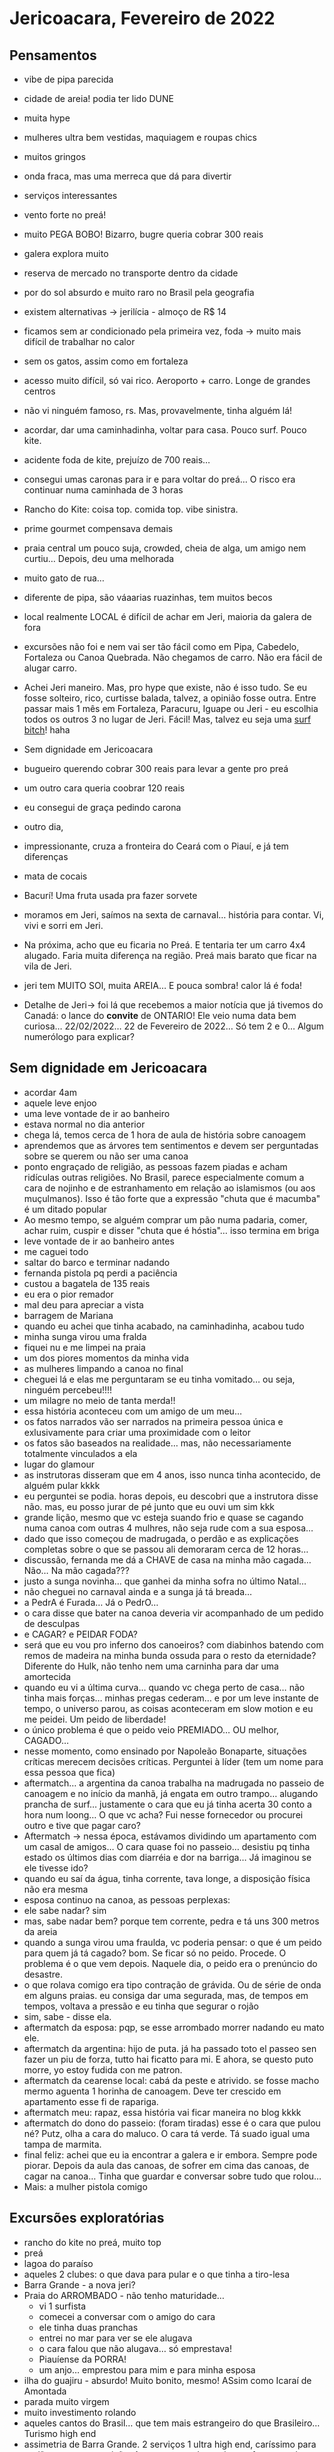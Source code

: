* Jericoacara, Fevereiro de 2022

** Pensamentos
   - vibe de pipa parecida
   - cidade de areia! podia ter lido DUNE
   - muita hype
   - mulheres ultra bem vestidas, maquiagem e roupas chics
   - muitos gringos
   - onda fraca, mas uma merreca que dá para divertir
   - serviços interessantes
   - vento forte no preá!
   - muito PEGA BOBO! Bizarro, bugre queria cobrar 300 reais
   - galera explora muito
   - reserva de mercado no transporte dentro da cidade
   - por do sol absurdo e muito raro no Brasil pela geografia
   - existem alternativas -> jerilícia - almoço de R$ 14
   - ficamos sem ar condicionado pela primeira vez, foda -> muito mais difícil de trabalhar no calor
   - sem os gatos, assim como em fortaleza
   - acesso muito difícil, só vai rico. Aeroporto + carro. Longe de
     grandes centros
   - não vi ninguém famoso, rs. Mas, provavelmente, tinha alguém lá!
   - acordar, dar uma caminhadinha, voltar para casa. Pouco surf. Pouco kite.
   - acidente foda de kite, prejuízo de 700 reais...
   - consegui umas caronas para ir e para voltar do preá... O risco
     era continuar numa caminhada de 3 horas
   - Rancho do Kite: coisa top. comida top. vibe sinistra.
   - prime gourmet compensava demais
   - praia central um pouco suja, crowded, cheia de alga, um amigo nem
     curtiu... Depois, deu uma melhorada
   - muito gato de rua...
   - diferente de pipa, são váaarias ruazinhas, tem muitos becos
   - local realmente LOCAL é difícil de achar em Jeri, maioria da galera de fora
   - excursões não foi e nem vai ser tão fácil como em Pipa, Cabedelo,
     Fortaleza ou Canoa Quebrada. Não chegamos de carro. Não era fácil
     de alugar carro.
   - Achei Jeri maneiro. Mas, pro hype que existe, não é isso tudo. Se
     eu fosse solteiro, rico, curtisse balada, talvez, a opinião fosse
     outra. Entre passar mais 1 mês em Fortaleza, Paracuru, Iguape ou
     Jeri - eu escolhia todos os outros 3 no lugar de Jeri. Fácil!
     Mas, talvez eu seja uma _surf bitch_! haha
     
   - Sem dignidade em Jericoacara
   - bugueiro querendo cobrar 300 reais para levar a gente pro preá
   - um outro cara queria coobrar 120 reais
   - eu consegui de graça pedindo carona
   - outro dia, 
   - impressionante, cruza a fronteira do Ceará com o Piauí, e já tem diferenças
   - mata de cocais
   - Bacurí! Uma fruta usada pra fazer sorvete
   - moramos em Jeri, saímos na sexta de carnaval... história para
     contar. Vi, vivi e sorri em Jeri.
   - Na próxima, acho que eu ficaria no Preá. E tentaria ter um carro
     4x4 alugado. Faria muita diferença na região. Preá mais barato
     que ficar na vila de Jeri.
   - jeri tem MUITO SOl, muita AREIA... E pouca sombra! calor lá é foda!
   - Detalhe de Jeri-> foi lá que recebemos a maior notícia que já
     tivemos do Canadá: o lance do **convite** de ONTARIO! Ele veio
     numa data bem curiosa... 22/02/2022... 22 de Fevereiro de
     2022... Só tem 2 e 0... Algum numerólogo para explicar?
     
** Sem dignidade em Jericoacara
   - acordar 4am
   - aquele leve enjoo
   - uma leve vontade de ir ao banheiro
   - estava normal no dia anterior
   - chega lá, temos cerca de 1 hora de aula de história sobre
     canoagem
   - aprendemos que as árvores tem sentimentos e devem ser perguntadas
     sobre se querem ou não ser uma canoa
   - ponto engraçado de religião, as pessoas fazem piadas e acham
     ridículas outras religiões. No Brasil, parece especialmente comum
     a cara de nojinho e de estranhamento em relação ao islamismos (ou
     aos muçulmanos). Isso é tão forte que a expressão "chuta que é
     macumba" é um ditado popular
   - Ao mesmo tempo, se alguém comprar um pão numa padaria, comer,
     achar ruim, cuspir e disser "chuta que é hóstia"... isso termina
     em briga
   - leve vontade de ir ao banheiro antes
   - me caguei todo
   - saltar do barco e terminar nadando
   - fernanda pistola pq perdi a paciência
   - custou a bagatela de 135 reais
   - eu era o pior remador
   - mal deu para apreciar a vista
   - barragem de Mariana
   - quando eu achei que tinha acabado, na caminhadinha, acabou tudo
   - minha sunga virou uma fralda
   - fiquei nu e me limpei na praia
   - um dos piores momentos da minha vida
   - as mulheres limpando a canoa no final
   - cheguei lá e elas me perguntaram se eu tinha vomitado... ou seja, ninguém percebeu!!!!
   - um milagre no meio de tanta merda!!
   - essa história aconteceu com um amigo de um meu...
   - os fatos narrados vão ser narrados na primeira pessoa única e
     exlusivamente para criar uma proximidade com o leitor
   - os fatos são baseados na realidade... mas, não necessariamente
     totalmente vinculados a ela
   - lugar do glamour
   - as instrutoras disseram que em 4 anos, isso nunca tinha acontecido, de alguém pular kkkk
   - eu perguntei se podia. horas depois, eu descobri que a instrutora
     disse não. mas, eu posso jurar de pé junto que eu ouvi um sim kkk
   - grande lição, mesmo que vc esteja suando frio e quase se cagando
     numa canoa com outras 4 mulhres, não seja rude com a sua
     esposa...
   - dado que isso começou de madrugada, o perdão e as explicações
     completas sobre o que se passou ali demoraram cerca de 12 horas...
   - discussão, fernanda me dá a CHAVE de casa na minha mão
     cagada... Não... Na mão cagada???
   - justo a sunga novinha... que ganhei da minha sofra no último Natal...
   - não cheguei no carnaval ainda e a sunga já tá breada...
   - a PedrA é Furada... Já o PedrO...
   - o cara disse que bater na canoa deveria vir acompanhado de um pedido de desculpas
   - e CAGAR? e PEIDAR FODA?
   - será que eu vou pro inferno dos canoeiros? com diabinhos batendo
     com remos de madeira na minha bunda ossuda para o resto da
     eternidade? Diferente do Hulk, não tenho nem uma carninha para
     dar uma amortecida
   - quando eu vi a última curva... quando vc chega perto de
     casa... não tinha mais forças... minhas pregas cederam... e por
     um leve instante de tempo, o universo parou, as coisas
     aconteceram em slow motion e eu me peidei. Um peido de liberdade!
   - o único problema é que o peido veio PREMIADO... OU melhor, CAGADO...
   - nesse momento, como ensinado por Napoleão Bonaparte, situações
     críticas merecem decisões críticas. Perguntei à líder (tem um nome para essa pessoa que fica)
   - aftermatch... a argentina da canoa trabalha na madrugada no
     passeio de canoagem e no início da manhã, já engata em outro
     trampo... alugando prancha de surf... justamente o cara que eu já
     tinha acerta 30 conto a hora num loong... O que vc acha? Fui
     nesse fornecedor ou procurei outro e tive que pagar caro?
   - Aftermatch -> nessa época, estávamos dividindo um apartamento com
     um casal de amigos... O cara quase foi no passeio... desistiu pq
     tinha estado os últimos dias com diarréia e dor na barriga... Já imaginou se ele tivesse ido?
   - quando eu saí da água, tinha corrente, tava longe, a disposição física não era mesma
   - esposa continuo na canoa, as pessoas perplexas:
   - ele sabe nadar? sim
   - mas, sabe nadar bem? porque tem corrente, pedra e tá uns 300 metros da areia
   - quando a sunga virou uma fraulda, vc poderia pensar: o que é um peido para quem já tá cagado?
     bom. Se ficar só no peido. Procede. O problema é o que vem depois.
     Naquele dia, o peido era o prenúncio do desastre.
   - o que rolava comigo era tipo contração de grávida. Ou de série de onda em alguns praias.
     eu consiga dar uma segurada, mas, de tempos em tempos, voltava a pressão e eu tinha que segurar o rojão
   - sim, sabe - disse ela.
   - aftermatch da esposa: pqp, se esse arrombado morrer nadando eu mato ele. 
   - aftermatch da argentina: hijo de puta. já ha passado toto el
     passeo sen fazer un piu de forza, tutto hai ficatto para mi. E
     ahora, se questo puto morre, yo estoy fudida con me patron.
   - aftermatch da cearense local: cabá da peste e atrivido. se fosse
     macho mermo aguenta 1 horinha de canoagem. Deve ter crescido em apartamento esse fi de rapariga.
   - aftermatch meu: rapaz, essa história vai ficar maneira no blog kkkk
   - aftermatch do dono do passeio: (foram tiradas) esse é o cara que
     pulou né? Putz, olha a cara do maluco. O cara tá verde. Tá suado
     igual uma tampa de marmita.
   - final feliz: achei que eu ia encontrar a galera e ir
     embora. Sempre pode piorar. Depois da aula das canoas, de sofrer
     em cima das canoas, de cagar na canoa... Tinha que guardar e
     conversar sobre tudo que rolou...
   - Mais: a mulher pistola comigo
  

** Excursões exploratórias
  - rancho do kite no preá, muito top
  - preá
  - lagoa do paraíso
  - aqueles 2 clubes: o que dava para pular e o que tinha a tiro-lesa
  - Barra Grande - a nova jeri?
  - Praia do ARROMBADO - não tenho maturidade...
    - vi 1 surfista
    - comecei a conversar com o amigo do cara
    - ele tinha duas pranchas
    - entrei no mar para ver se ele alugava
    - o cara falou que não alugava... só emprestava!
    - Piauíense da PORRA!
    - um anjo... emprestou para mim e para minha esposa
  - ilha do guajiru - absurdo! Muito bonito, mesmo! ASsim como Icaraí de Amontada
  - parada muito virgem
  - muito investimento rolando
  - aqueles cantos do Brasil... que tem mais estrangeiro do que
    Brasileiro... Turismo high end
  - assimetria de Barra Grande. 2 serviços 1 ultra high end, caríssimo
    para região e sem competição. As outras paradas meio que frequentadas por locais
  - difícil de chegar no litoral do piauí... aeroporto de Jeri, ou
    aeroporto de fortaleza (mais longe ainda), ou aeroporto de
    Teresina! Que é longe para caramba do Litoral.  Por que não
    fizeram Teresina de capital? Talvez porque a capital tá muito
    centralizada, perto do Maranhão, Tocantis, Pernambuco, Bahia, Ceará...
 
